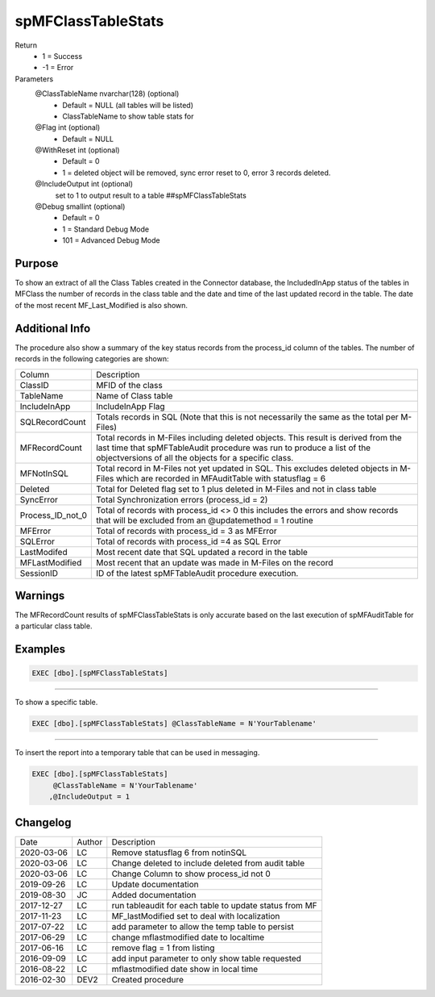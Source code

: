 
===================
spMFClassTableStats
===================

Return
  - 1 = Success
  - -1 = Error
Parameters
  @ClassTableName nvarchar(128) (optional)
    - Default = NULL (all tables will be listed)
    - ClassTableName to show table stats for
  @Flag int (optional)
    - Default = NULL
  @WithReset int (optional)
    - Default = 0
    - 1 = deleted object will be removed, sync error reset to 0, error 3 records deleted.
  @IncludeOutput int (optional)
    set to 1 to output result to a table ##spMFClassTableStats
  @Debug smallint (optional)
    - Default = 0
    - 1 = Standard Debug Mode
    - 101 = Advanced Debug Mode

Purpose
=======

To show an extract of all the Class Tables created in the Connector database, the IncludedInApp status of the tables in MFClass the number of records in the class table and the date and time of the last updated record in the table. The date of the most recent MF_Last_Modified is also shown.

Additional Info
===============

The procedure also show a summary of the key status records from the process_id column of the tables. The number of records in the following categories are shown:

=================  =====================================================================================================
Column             Description
-----------------  -----------------------------------------------------------------------------------------------------
ClassID            MFID of the class
TableName          Name of Class table
IncludeInApp       IncludeInApp Flag
SQLRecordCount     Totals records in SQL (Note that this is not necessarily the same as the total per M-Files)
MFRecordCount      Total records in M-Files including deleted objects. 
                   This result is derived from the last time that spMFTableAudit procedure was run to produce a list
                   of the objectversions of all the objects for a specific class. 
MFNotInSQL         Total record in M-Files not yet updated in SQL. This excludes deleted objects in M-Files which are
                   recorded in MFAuditTable with statusflag = 6
Deleted            Total for Deleted flag set to 1 plus deleted in M-Files and not in class table
SyncError          Total Synchronization errors (process_id = 2)
Process_ID_not_0   Total of records with process_id <> 0 this includes the errors and show records that will be
                   excluded from an @updatemethod = 1 routine
MFError            Total of records with process_id = 3 as MFError
SQLError           Total of records with process_id =4 as SQL Error
LastModifed        Most recent date that SQL updated a record in the table
MFLastModified     Most recent that an update was made in M-Files on the record
SessionID          ID  of the latest spMFTableAudit procedure execution.
=================  =====================================================================================================

Warnings
========

The MFRecordCount results of spMFClassTableStats is only accurate based on the last execution of spMFAuditTable for a particular class table.

Examples
========

.. code:: sql

   EXEC [dbo].[spMFClassTableStats]

----

To show a specific table.

.. code:: sql

   EXEC [dbo].[spMFClassTableStats] @ClassTableName = N'YourTablename'

----

To insert the report into a temporary table that can be used in messaging.

.. code:: sql

   EXEC [dbo].[spMFClassTableStats]
        @ClassTableName = N'YourTablename'
       ,@IncludeOutput = 1

Changelog
=========

==========  =========  ========================================================
Date        Author     Description
----------  ---------  --------------------------------------------------------
2020-03-06  LC         Remove statusflag 6 from notinSQL
2020-03-06  LC         Change deleted to include deleted from audit table
2020-03-06  LC         Change Column to show process_id not 0
2019-09-26  LC         Update documentation
2019-08-30  JC         Added documentation
2017-12-27  LC         run tableaudit for each table to update status from MF
2017-11-23  LC         MF_lastModified set to deal with localization
2017-07-22  LC         add parameter to allow the temp table to persist
2017-06-29  LC         change mflastmodified date to localtime
2017-06-16  LC         remove flag = 1 from listing
2016-09-09  LC         add input parameter to only show table requested
2016-08-22  LC         mflastmodified date show in local time
2016-02-30  DEV2       Created procedure
==========  =========  ========================================================

